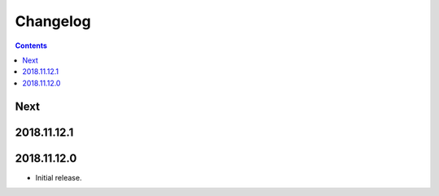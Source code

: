 Changelog
=========

.. contents::

Next
----

2018.11.12.1
------------

2018.11.12.0
------------

- Initial release.
